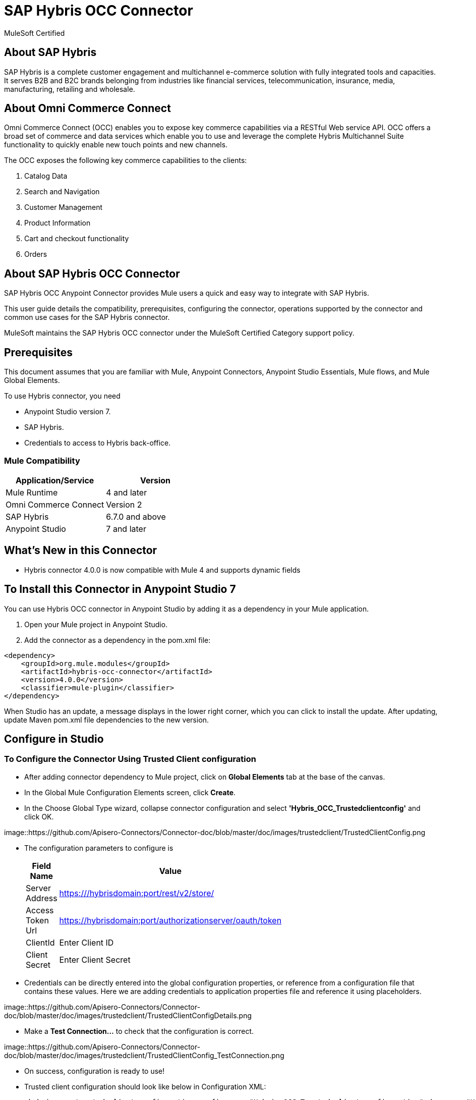 = SAP Hybris OCC Connector

MuleSoft Certified

== About SAP Hybris

SAP Hybris is a complete customer engagement and multichannel e-commerce solution with fully integrated tools and capacities.
It serves B2B and B2C brands belonging from industries like financial services, telecommunication, insurance, media, manufacturing, retailing and wholesale.

== About Omni Commerce Connect

Omni Commerce Connect (OCC) enables you to expose key commerce capabilities via a RESTful Web service API.
OCC offers a broad set of commerce and data services which enable you to use and leverage the complete Hybris Multichannel Suite functionality to quickly enable new touch points and new channels.

The OCC exposes the following key commerce capabilities to the clients:

. Catalog Data
. Search and Navigation
. Customer Management
. Product Information
. Cart and checkout functionality
. Orders

== About SAP Hybris OCC Connector

SAP Hybris OCC Anypoint Connector provides Mule users a quick and easy way to integrate with SAP Hybris.

This user guide details the compatibility, prerequisites, configuring the connector, operations supported by the connector and common use cases for the SAP Hybris connector.

MuleSoft maintains the SAP Hybris OCC connector under the MuleSoft Certified Category support policy.

== Prerequisites
This document assumes that you are familiar with Mule, Anypoint Connectors,
Anypoint Studio Essentials, Mule flows, and Mule Global Elements.

To use Hybris connector, you need

* Anypoint Studio version 7.
* SAP Hybris.
* Credentials to access to Hybris back-office.

=== Mule Compatibility

[width="100%", options="header"]
|=======
|Application/Service |Version
|Mule Runtime |4 and later
|Omni Commerce Connect |Version 2
|SAP Hybris | 6.7.0 and above
|Anypoint Studio | 7 and later
|=======

== What's New in this Connector

* Hybris connector 4.0.0 is now compatible with Mule 4 and supports dynamic fields

== To Install this Connector in Anypoint Studio 7
You can use Hybris OCC connector in Anypoint Studio by adding it as a dependency in your Mule application.

. Open your Mule project in Anypoint Studio.
. Add the connector as a dependency in the pom.xml file:

```
<dependency>
    <groupId>org.mule.modules</groupId>
    <artifactId>hybris-occ-connector</artifactId>
    <version>4.0.0</version>
    <classifier>mule-plugin</classifier>
</dependency>
```

When Studio has an update, a message displays in the lower right corner, which
you can click to install the update. After updating, update Maven pom.xml file dependencies to the new version.


== Configure in Studio

=== To Configure the Connector Using Trusted Client configuration
* After adding connector dependency to Mule project, click on *Global Elements* tab at the base of the canvas.
* In the Global Mule Configuration Elements screen, click *Create*.
* In the Choose Global Type wizard, collapse connector configuration and select *'Hybris_OCC_Trustedclientconfig'* and click OK.

image::https://github.com/Apisero-Connectors/Connector-doc/blob/master/doc/images/trustedclient/TrustedClientConfig.png

* The configuration parameters to configure is

+
[options="header",width="50%"]
|============
|Field Name   |Value
|Server Address    |https:///hybrisdomain:port/rest/v2/store/
|Access Token Url    |https://hybrisdomain:port/authorizationserver/oauth/token
|ClientId    |Enter Client ID
|Client Secret |Enter Client Secret
|============
+

* Credentials can be directly entered into the global configuration properties, or reference from a configuration file that contains these values.
  Here we are adding credentials to application properties file and reference it using placeholders.

image::https://github.com/Apisero-Connectors/Connector-doc/blob/master/doc/images/trustedclient/TrustedClientConfigDetails.png

* Make a *Test Connection...* to check that the configuration is correct.

image::https://github.com/Apisero-Connectors/Connector-doc/blob/master/doc/images/trustedclient/TrustedClientConfig_TestConnection.png

* On success, configuration is ready to use!

* Trusted client configuration should look like below in Configuration XML:
+
```xml
<hybris-occ:trusted-client-configuration-config name="Hybris_OCC_Trusted_client_configuration" doc:name="Hybris OCC Trusted client configuration" doc:id="2610a5c0-b5bd-4f3e-84d0-abc13e1ddbbc" >
		<hybris-occ:trusted-client-connection addressUrl="${hybris.addressUrl}" tokenUrl="${hybris.tokenUrl}" clientId="${hybris.clientId}" clientSecret="${hybris.clientSecret}" swaggerLocation="ycommercewebservices.json" />
</hybris-occ:trusted-client-configuration-config>
```

* *Note* For client id and client secret, navigate to *Hybris backoffice* and create your client. Once you have your Application, go to Application Details a save the values of *Client ID* and *Client Secret*.


=== To Configure the Connector Using Customer/Customer Manager configuration

* Go back to *Anypoint Studio*. In Mule Application, click on *Global Elements* and click *Create* button
* Collapse connector configuration, select *'Hybris_OCC_Customermanagerconfig'* and click Ok. You should see as below screen

image::https://github.com/Apisero-Connectors/Connector-doc/blob/master/doc/images/customermanager/CustomerManagerConfig.png

* The configuration parameters to configure is

+
[options="header",width="50%"]
|============
|Field Name   |Value
|Server Address    |https://hybrisdomain:port/rest/v2/store/
|Access Token Url    |https://hybrisdomain:port/authorizationserver/oauth/token
|ClientId    |Enter Client ID
|Client Secret |Enter Client Secret
|username |Enter username
|password |Enter password
|============
+

* Reference the *Server Address*, *Access Token Url*, *ClientId* , *Client Secret* with the *User name* and *Password* from application properties file.

image::https://github.com/Apisero-Connectors/Connector-doc/blob/master/doc/images/customermanager/CustomerManagerConfigDetails.png

* Make a *Test Connection...* to check that the configuration is correct.

image::https://github.com/Apisero-Connectors/Connector-doc/blob/master/doc/images/customermanager/CustomerManagerConfig_TestConnection.png

* On success, configuration is ready to use!
* Customer, Customer Managers configuration should look like below in Configuration XML:
+
```xml
<hybris-occ:customer-manager-configuration-config name="Hybris_OCC_Customer_manager_configuration" doc:name="Hybris OCC Customer manager configuration" doc:id="6a064071-4e29-47dd-8f7d-6e1e70eae3c2" >
		<hybris-occ:customer-manager-connection addressUrl="${hybris.addressUrl}" tokenUrl="${hybris.tokenUrl}" clientId="${hybris.clientId}" clientSecret="${hybris.clientSecret}" userName="${hybris.userName}" password="${hybris.password}" swaggerLocation="ycommercewebservices.json"/>
</hybris-occ:customer-manager-configuration-config>
```

=== To Configure the Connector Using Hybris configuration
* Hybris configuration is used for operations which works with both the configurations - Trusted Client & Customer Manager .
* Go to *Anypoint Studio*. In Mule Application, click on *Global Elements* and click *Create* button
* Collapse connector configuration and select *'Hybris_OCC_Hybrisconfig'*
* Connection configuration can be provided with either Trusted Client details or Customer Manager details

==== Hybris configuration with Trusted Client
* Under *Connection* drop down, select *Trusted client connection*

image::https://github.com/Apisero-Connectors/Connector-doc/blob/master/doc/images/hybrisconfig/HybrisTrustedClientConfig.png

* Configuration required to configure Hybris Config Trusted Client Connection is the *Server Address* , *Access Token Url*, *ClientId*, *Client Secret*

image::https://github.com/Apisero-Connectors/Connector-doc/blob/master/doc/images/hybrisconfig/HybrisTrustedClientConfigDetails.png

* Make a *Test Connection...* to check that the configuration is correct.

image::https://github.com/Apisero-Connectors/Connector-doc/blob/master/doc/images/hybrisconfig/HybrisTrustedClientConfig_TestConnection.png

* On success, configuration is ready to use!
* Hybris configuration with Trusted client should look like below in Configuration XML:

```xml
<hybris-occ:b-config name="Hybris_OCC_TC" doc:name="Hybris OCC B" doc:id="58320948-d51f-4a10-b89b-b207595cb478" >
		<hybris-occ:trusted-client-connection addressUrl="${hybris.addressUrl}" tokenUrl="${hybris.tokenUrl}" clientId="${hybris.clientId}" clientSecret="${hybris.clientSecret}" swaggerLocation="ycommercewebservices.json" />
</hybris-occ:b-config>
```

==== Hybris configuration with Customer/CustomerManager

* Under *Connection* drop down, select *Customer manager connection* and rename it

image::https://github.com/Apisero-Connectors/Connector-doc/blob/master/doc/images/hybrisconfig/HybrisCustomerManagerConfig.png

* Configuration required to configure Hybris Config Customer Manager Connection is the *Server Address* , *Access Token Url*, *ClientId*, *Client Secret*, *User name* and *Password*

image::https://github.com/Apisero-Connectors/Connector-doc/blob/master/doc/images/hybrisconfig/HybrisCustomerManagerConfigDetails.png

* Make a *Test Connection...* to check that the configura dtion is correct.

image::https://github.com/Apisero-Connectors/Connector-doc/blob/master/doc/images/hybrisconfig/HybrisCustomerManagerConfig_TestConnection.png

* On success, configuration is ready to use!
* Hybris configuration with Customer/Customer Manager configuration should look like below in Configuration XML:
+
```xml
<hybris-occ:b-config name="Hybris_OCC_CM" doc:name="Hybris OCC B" doc:id="d6b612d3-9deb-489a-99e0-11e17accdb79" >
		<hybris-occ:customer-manager-connection addressUrl="${hybris.addressUrl}" tokenUrl="${hybris.tokenUrl}" clientId="${hybris.clientId}" clientSecret="${hybris.clientSecret}" userName="${hybris.userName}" password="${hybris.password}" swaggerLocation="ycommercewebservices.json"/>
</hybris-occ:b-config>
```

== ​To Create a Mule Project in Anypoint Studio 7
The SAP Hybris OCC connector is an operation-based connector, which means that when you add the connector to your flow, you need to configure a specific operation the connector is intended to perform. Below is the "Get carts" operation for better understanding

* Create new Mule Application in Studio and configure *HTTP Listener* to port 8080.

image::https://github.com/Apisero-Connectors/Connector-doc/blob/master/doc/images/demo-get-carts/http-listener.png

* Add "/getcarts" path to test the flow.

image::https://github.com/Apisero-Connectors/Connector-doc/blob/master/doc/images/demo-get-carts/listener-path.png

* Select *'Get Carts'* operation from Hybris OCC connector, drag & drop it into canvas. Click on Get Carts operation.

image::https://github.com/Apisero-Connectors/Connector-doc/blob/master/doc/images/demo-get-carts/get-carts.png

* Select Hybris configuration from drop down which was already configured previously in global elements, or if required new configuration can be added by clicking green plus (+) symbol.

image::https://github.com/Apisero-Connectors/Connector-doc/blob/master/doc/images/demo-get-carts/hybris-config.png

* Make sure to test your connection, if you have add new connection details.
* Enter user details for *Get carts* operation and save.

image::https://github.com/Apisero-Connectors/Connector-doc/blob/master/doc/images/demo-get-carts/get-user-carts.png

* Drag & drop *Transform Message* from Mule Palette, drag and drop it next to Hybris Connector. Use the below DataWeave snippet to transform the response.
```
%dw 2.0
output application/json
---
payload

```
* Save the Mule project.
* Complete flow looks as below.

image::https://github.com/Apisero-Connectors/Connector-doc/blob/master/doc/images/demo-get-carts/demo-get-carts.png

* Run the project as a Mule Application by right-clicking the project name in the Package Explorer, selecting Run As > Mule Application.
* Open Postman and check the response after entering the URL *http://localhost:8080/getCarts*. You should see the cart details with same user.


=== To Create a Mule Project Using XML
* Create new Mule Application
* Click on Configuration XML tab at the base of the canvas.
* Copy below code and paste it.
* Below code is for Get carts operation.

```xml
<?xml version="1.0" encoding="UTF-8"?>

<mule xmlns:hybris-occ="http://www.mulesoft.org/schema/mule/hybris-occ"
	xmlns:http="http://www.mulesoft.org/schema/mule/http"
	xmlns:ee="http://www.mulesoft.org/schema/mule/ee/core" xmlns="http://www.mulesoft.org/schema/mule/core"
	xmlns:doc="http://www.mulesoft.org/schema/mule/documentation"
	xmlns:xsi="http://www.w3.org/2001/XMLSchema-instance" xsi:schemaLocation="
http://www.mulesoft.org/schema/mule/http http://www.mulesoft.org/schema/mule/http/current/mule-http.xsd 
http://www.mulesoft.org/schema/mule/ee/core http://www.mulesoft.org/schema/mule/ee/core/current/mule-ee.xsd http://www.mulesoft.org/schema/mule/core http://www.mulesoft.org/schema/mule/core/current/mule.xsd
http://www.mulesoft.org/schema/mule/hybris-occ http://www.mulesoft.org/schema/mule/hybris-occ/current/mule-hybris-occ.xsd">
	
	<flow name="get-carts" doc:id="7bbafc7f-cd2e-4f57-9a44-59e97643ec55" >
		<http:listener doc:name="8081/getCarts" doc:id="ceae5c83-ef30-4d0b-b645-11505f6dbb05" config-ref="HTTP_Listener_config" allowedMethods="GET" path="/getCarts"/>
		<hybris-occ:get-carts doc:name="get all customer carts" doc:id="2d2ccbf9-7343-4975-9067-fdb9ba2a1e66" config-ref="Hybris_OCC_CM" userId="#[attributes.queryParams.userId]"/>
		<ee:transform doc:name="DW payload to JSON" doc:id="eff1999a-aa60-4d7e-8872-bc65d800188e" >
			<ee:message >
				<ee:set-payload ><![CDATA[%dw 2.0
output application/json
---
payload]]></ee:set-payload>
			</ee:message>
		</ee:transform>
	</flow>	
</mule>
```

== See Also
* link:[Hybris Connector Release Notes]( https://github.com/Apisero-Connectors/Connector-doc/blob/master/doc/release-notes.adoc
